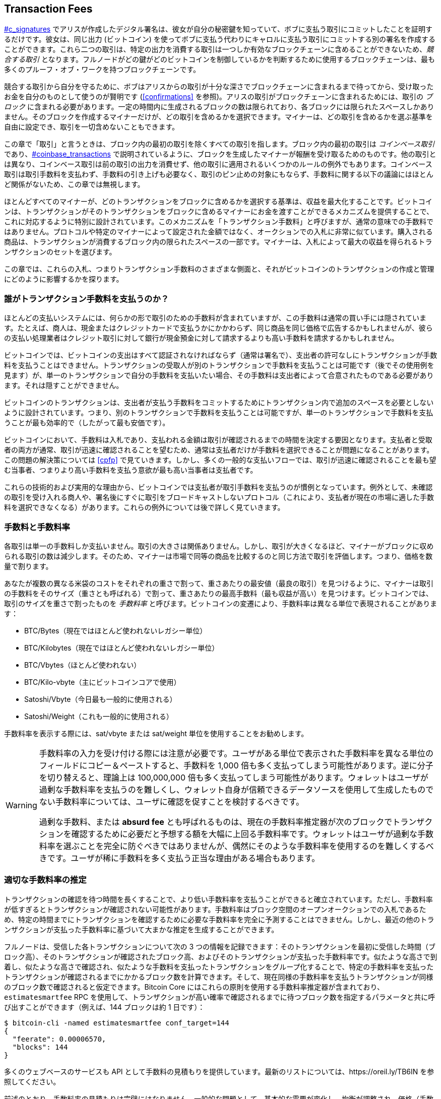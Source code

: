 [[tx_fees]]
== Transaction Fees

++++
<p class="fix_tracking">
<a data-type="xref" href="#c_signatures">#c_signatures</a> でアリスが作成したデジタル署名は、彼女が自分の秘密鍵を知っていて、ボブに支払う取引にコミットしたことを証明するだけです。彼女は、同じ出力 (ビットコイン) を使ってボブに支払う代わりにキャロルに支払う取引にコミットする別の署名を作成することができます。これら二つの取引は、特定の出力を消費する取引は一つしか有効なブロックチェーンに含めることができないため、<em>競合する取引</em> となります。フルノードがどの鍵がどのビットコインを制御しているかを判断するために使用するブロックチェーンは、最も多くのプルーフ・オブ・ワークを持つブロックチェーンです。
</p>
++++

競合する取引から自分を守るために、ボブはアリスからの取引が十分な深さでブロックチェーンに含まれるまで待ってから、受け取ったお金を自分のものとして使うのが賢明です (<<confirmations>> を参照)。アリスの取引がブロックチェーンに含まれるためには、取引の _ブロック_ に含まれる必要があります。一定の時間内に生成されるブロックの数は限られており、各ブロックには限られたスペースしかありません。そのブロックを作成するマイナーだけが、どの取引を含めるかを選択できます。マイナーは、どの取引を含めるかを選ぶ基準を自由に設定でき、取引を一切含めないこともできます。

++++
<div data-type="note">
<p class="fix_tracking"> この章で「取引」と言うときは、ブロック内の最初の取引を除くすべての取引を指します。ブロック内の最初の取引は <em>コインベース取引</em> であり、<a data-type="xref" href="#coinbase_transactions">#coinbase_transactions</a> で説明されているように、ブロックを生成したマイナーが報酬を受け取るためのものです。他の取引とは異なり、コインベース取引は前の取引の出力を消費せず、他の取引に適用されるいくつかのルールの例外でもあります。コインベース取引は取引手数料を支払わず、手数料の引き上げも必要なく、取引のピン止めの対象にもならず、手数料に関する以下の議論にはほとんど関係がないため、この章では無視します。
</p>
</div>
++++

ほとんどすべてのマイナーが、どのトランザクションをブロックに含めるかを選択する基準は、収益を最大化することです。ビットコインは、トランザクションがそのトランザクションをブロックに含めるマイナーにお金を渡すことができるメカニズムを提供することで、これに対応するように特別に設計されています。このメカニズムを「トランザクション手数料」と呼びますが、通常の意味での手数料ではありません。プロトコルや特定のマイナーによって設定された金額ではなく、オークションでの入札に非常に似ています。購入される商品は、トランザクションが消費するブロック内の限られたスペースの一部です。マイナーは、入札によって最大の収益を得られるトランザクションのセットを選びます。

この章では、これらの入札、つまりトランザクション手数料のさまざまな側面と、それがビットコインのトランザクションの作成と管理にどのように影響するかを探ります。

### 誰がトランザクション手数料を支払うのか？

ほとんどの支払いシステムには、何らかの形で取引のための手数料が含まれていますが、この手数料は通常の買い手には隠されています。たとえば、商人は、現金またはクレジットカードで支払うかにかかわらず、同じ商品を同じ価格で広告するかもしれませんが、彼らの支払い処理業者はクレジット取引に対して銀行が現金預金に対して請求するよりも高い手数料を請求するかもしれません。

ビットコインでは、ビットコインの支出はすべて認証されなければならず（通常は署名で）、支出者の許可なしにトランザクションが手数料を支払うことはできません。トランザクションの受取人が別のトランザクションで手数料を支払うことは可能です（後でその使用例を見ます）が、単一のトランザクションで自分の手数料を支払いたい場合、その手数料は支出者によって合意されたものである必要があります。それは隠すことができません。

ビットコインのトランザクションは、支出者が支払う手数料をコミットするためにトランザクション内で追加のスペースを必要としないように設計されています。つまり、別のトランザクションで手数料を支払うことは可能ですが、単一のトランザクションで手数料を支払うことが最も効率的で（したがって最も安価です）。

ビットコインにおいて、手数料は入札であり、支払われる金額は取引が確認されるまでの時間を決定する要因となります。支払者と受取者の両方が通常、取引が迅速に確認されることを望むため、通常は支払者だけが手数料を選択できることが問題になることがあります。この問題の解決策については <<cpfp>> で見ていきます。しかし、多くの一般的な支払いフローでは、取引が迅速に確認されることを最も望む当事者、つまりより高い手数料を支払う意欲が最も高い当事者は支払者です。

これらの技術的および実用的な理由から、ビットコインでは支払者が取引手数料を支払うのが慣例となっています。例外として、未確認の取引を受け入れる商人や、署名後にすぐに取引をブロードキャストしないプロトコル（これにより、支払者が現在の市場に適した手数料を選択できなくなる）があります。これらの例外については後で詳しく見ていきます。

=== 手数料と手数料率

各取引は単一の手数料しか支払いません。取引の大きさは関係ありません。しかし、取引が大きくなるほど、マイナーがブロックに収められる取引の数は減少します。そのため、マイナーは市場で同等の商品を比較するのと同じ方法で取引を評価します。つまり、価格を数量で割ります。

あなたが複数の異なる米袋のコストをそれぞれの重さで割って、重さあたりの最安値（最良の取引）を見つけるように、マイナーは取引の手数料をそのサイズ（重さとも呼ばれる）で割って、重さあたりの最高手数料（最も収益が高い）を見つけます。ビットコインでは、取引のサイズを重さで割ったものを _手数料率_ と呼びます。ビットコインの変遷により、手数料率は異なる単位で表現されることがあります：

- BTC/Bytes（現在ではほとんど使われないレガシー単位）
- BTC/Kilobytes（現在ではほとんど使われないレガシー単位）
- BTC/Vbytes（ほとんど使われない）
- BTC/Kilo-vbyte（主にビットコインコアで使用）
- Satoshi/Vbyte（今日最も一般的に使用される）
- Satoshi/Weight（これも一般的に使用される）

手数料率を表示する際には、sat/vbyte または sat/weight 単位を使用することをお勧めします。

[WARNING]
====
手数料率の入力を受け付ける際には注意が必要です。ユーザがある単位で表示された手数料率を異なる単位のフィールドにコピー＆ペーストすると、手数料を 1,000 倍も多く支払ってしまう可能性があります。逆に分子を切り替えると、理論上は 100,000,000 倍も多く支払ってしまう可能性があります。ウォレットはユーザが過剰な手数料率を支払うのを難しくし、ウォレット自身が信頼できるデータソースを使用して生成したものでない手数料率については、ユーザに確認を促すことを検討するべきです。

過剰な手数料、または *absurd fee* とも呼ばれるものは、現在の手数料率推定器が次のブロックでトランザクションを確認するために必要だと予想する額を大幅に上回る手数料率です。ウォレットはユーザが過剰な手数料率を選ぶことを完全に防ぐべきではありませんが、偶然にそのような手数料率を使用するのを難しくするべきです。ユーザが稀に手数料を多く支払う正当な理由がある場合もあります。
====

### 適切な手数料率の推定

トランザクションの確認を待つ時間を長くすることで、より低い手数料率を支払うことができると確立されています。ただし、手数料率が低すぎるとトランザクションが確認されない可能性があります。手数料率はブロック空間のオープンオークションでの入札であるため、特定の時間までにトランザクションを確認するために必要な手数料率を完全に予測することはできません。しかし、最近の他のトランザクションが支払った手数料率に基づいて大まかな推定を生成することができます。

フルノードは、受信した各トランザクションについて次の 3 つの情報を記録できます：そのトランザクションを最初に受信した時間（ブロック高）、そのトランザクションが確認されたブロック高、およびそのトランザクションが支払った手数料率です。似たような高さで到着し、似たような高さで確認され、似たような手数料を支払ったトランザクションをグループ化することで、特定の手数料率を支払ったトランザクションが確認されるまでにかかるブロック数を計算できます。そして、現在同様の手数料率を支払うトランザクションが同様のブロック数で確認されると仮定できます。Bitcoin Core にはこれらの原則を使用する手数料率推定器が含まれており、`estimatesmartfee` RPC を使用して、トランザクションが高い確率で確認されるまでに待つブロック数を指定するパラメータと共に呼び出すことができます（例えば、144 ブロックは約 1 日です）：

----
$ bitcoin-cli -named estimatesmartfee conf_target=144
{
  "feerate": 0.00006570,
  "blocks": 144
}
----

多くのウェブベースのサービスも API として手数料の見積もりを提供しています。最新のリストについては、https://oreil.ly/TB6IN を参照してください。

前述のとおり、手数料率の見積もりは完璧にはなりません。一般的な問題として、基本的な需要が変化し、均衡が調整され、価格（手数料）が新たな高値に上昇したり、最低値に向かって減少したりすることがあります。
手数料率が下がると、以前は通常の手数料率を支払っていた取引が、今では高い手数料率を支払っていることになり、予想よりも早く確認されることになります。すでに送信した取引の手数料率を下げる方法はないので、高い手数料率を支払うことになります。しかし、手数料率が上がると、これらの取引の手数料率を上げる方法が必要になります。これを _fee bumping_ と呼びます。ビットコインでは、replace by fee (RBF) と child pays for parent (CPFP) の 2 種類の fee bumping が一般的に使用されています。

[[rbf]]
=== Replace By Fee (RBF) Fee Bumping

RBF fee bumping を使用して取引の手数料を増やすには、より高い手数料を支払う競合するバージョンの取引を作成します。2 つ以上の取引は、1 つの有効なブロックチェーンに含めることができない場合、_競合する取引_ と見なされ、マイナーはそのうちの 1 つだけを選択する必要があります。競合は、2 つ以上の取引が同じ UTXO の 1 つを消費しようとする場合、つまり、それぞれが同じアウトポイント（以前の取引の出力への参照）を含む入力を含む場合に発生します。

無制限の数の競合する取引を作成し、それらをリレーするフルノードのネットワークを通じて送信することで、大量の帯域幅を消費することを防ぐために、Bitcoin Core および取引の置換をサポートする他のフルノードは、各置換取引が置換される取引よりも高い手数料率を支払うことを要求します。Bitcoin Core は現在、置換取引が元の取引よりも高い総手数料を支払うことも要求していますが、この要件には望ましくない副作用があり、執筆時点では開発者がこれを削除する方法を模索しています。

Bitcoin Core (「Bitcoin Core」「RBF variants」 id="bitcoin-core-rbf") は現在、RBF の 2 つのバリエーションをサポートしています。

Opt-in RBF::
  未確認のトランザクションは、トランザクションの作成者がより高い手数料率のバージョンに置き換えることを許可したいことをマイナーやフルノードに示すことができます。このシグナルとその使用ルールは BIP125 に指定されています。この記事の執筆時点では、これは数年前から Bitcoin Core でデフォルトで有効になっています。

Full RBF::
  どの未確認トランザクションも、より高い手数料率のバージョンに置き換えることができます。この記事の執筆時点では、これは Bitcoin Core でオプションで有効にできます（ただし、デフォルトでは無効です）。

.なぜ RBF のバリエーションが 2 つあるのですか？
****
RBF の 2 つの異なるバージョンがある理由は、Full RBF が議論を呼んでいるからです。初期の Bitcoin バージョンではトランザクションの置き換えが許可されていましたが、この動作は数回のリリースで無効化されました。その間、現在 Bitcoin Core と呼ばれるソフトウェアを使用しているマイナーやフルノードは、受け取った未確認トランザクションの最初のバージョンを他のバージョンに置き換えることはありませんでした。一部の商人はこの動作を期待するようになりました。彼らは、適切な手数料率を支払った有効な未確認トランザクションは最終的に確認されると仮定し、そのような未確認トランザクションを受け取った直後に商品やサービスを提供しました。

しかし、Bitcoin プロトコルには、未確認トランザクションが最終的に確認されることを保証する方法はありません。この章の前述のように、すべてのマイナーは、どのトランザクションを確認しようとするか、またそれらのトランザクションのどのバージョンを選ぶかを自分で決めることができます。Bitcoin Core はオープンソースソフトウェアであるため、そのソースコードのコピーを持っている人は誰でもトランザクションの置き換えを追加（または削除）できます。たとえ Bitcoin Core がオープンソースでなかったとしても、Bitcoin はオープンプロトコルであり、十分に有能なプログラマーがゼロから再実装することができ、再実装者はトランザクションの置き換えを含めるか含めないかを選ぶことができます。

トランザクションの置き換えは、一部の商人がすべての合理的な未確認トランザクションが最終的に確認されるという仮定を破ります。トランザクションの代替バージョンは、元のバージョンと同じ出力に支払うことができますが、それらの出力のいずれにも支払う必要はありません。未確認トランザクションの最初のバージョンが商人に支払う場合、2 番目のバージョンは支払わないかもしれません。商人が最初のバージョンに基づいて商品やサービスを提供したが、2 番目のバージョンが確認された場合、商人はそのコストに対する支払いを受け取ることができません。

一部の商人やそれをサポートする人々は、Bitcoin Core でトランザクションの置換が再度有効化されないように求めました。他の人々は、トランザクションの置換には、最初に支払った手数料率が低すぎた場合に手数料を引き上げる能力を含む利点があると指摘しました。

最終的に、Bitcoin Core に取り組む開発者たちは妥協案を実装しました。すべての未確認トランザクションを置換可能にするのではなく (完全な RBF)、置換を許可したいとシグナルを送ったトランザクションのみを置換可能にするように Bitcoin Core をプログラムしました (オプトイン RBF)。商人は受け取ったトランザクションにオプトインシグナルがあるかどうかを確認し、そのシグナルがあるトランザクションをないものとは異なる扱いにすることができます。

これは根本的な懸念を変えるものではありません。誰でも Bitcoin Core のコピーを変更したり、再実装を作成して完全な RBF を許可することができます。そして、実際に一部の開発者はこれを行いましたが、彼らのソフトウェアを使用した人は少ないようです。

数年後、Bitcoin Core に取り組む開発者たちは妥協案を少し変更しました。デフォルトでオプトイン RBF を維持することに加えて、ユーザが完全な RBF を有効にするオプションを追加しました。十分なマイニングハッシュレートとリレーするフルノードがこのオプションを有効にすれば、未確認のトランザクションが最終的により高い手数料率を支払うバージョンに置換されることが可能になります。この記事を書いている時点では、それが実現したかどうかは不明です ((("Bitcoin Core", "RBF variants", startref="bitcoin-core-rbf")))。

ユーザとして、RBF 手数料引き上げを使用する予定がある場合は、まずそれをサポートするウォレットを選ぶ必要があります。例えば、https://oreil.ly/IhMzx に「送信サポート」があると記載されているウォレットの一つです。

開発者として、RBF 手数料引き上げを実装する予定がある場合は、まずオプトイン RBF を行うか完全な RBF を行うかを決定する必要があります。この記事を書いている時点では、オプトイン RBF が確実に機能する唯一の方法です。たとえ完全な RBF が信頼できるようになったとしても、オプトイントランザクションの置換が完全な RBF の置換よりもわずかに早く確認される数年間が続く可能性があります。オプトイン RBF を選択する場合、ウォレットは BIP125 で指定されたシグナリングを実装する必要があります。これはトランザクションのシーケンスフィールドのいずれかを簡単に修正することです (<<sequence>> を参照)。完全な RBF を選択する場合、トランザクションにシグナリングを含める必要はありません。RBF に関連するその他のすべては、両方のアプローチで同じです。

トランザクションの手数料を引き上げる必要がある場合は、置き換えたい元のトランザクションと少なくとも 1 つの同じ UTXO を使用する新しいトランザクションを作成します。受取人（または受取人たち）に支払うトランザクションの出力は同じにしておきたいでしょう。手数料の増加分は、お釣りの出力の値を減らすか、トランザクションに追加の入力を加えることで支払うことができます。開発者は、これらの作業をすべて行い、ユーザに手数料率をどの程度引き上げるべきかを尋ねる（または提案する）手数料引き上げインターフェースを提供するべきです。

[WARNING]
====
同じトランザクションの置き換えを複数回行う際には非常に注意してください。すべてのバージョンのトランザクションが互いに競合することを確認しなければなりません。競合しない場合、複数の別々のトランザクションが確認され、受取人に過剰に支払う可能性があります。例えば：

- トランザクションバージョン 0 は入力 _A_ を含みます。
- トランザクションバージョン 1 は入力 _A_ と _B_ を含みます（例：追加の手数料を支払うために入力 _B_ を追加する必要がありました）。
- トランザクションバージョン 2 は入力 _B_ と _C_ を含みます（例：追加の手数料を支払うために入力 _C_ を追加する必要がありましたが、_C_ が十分に大きかったため、入力 _A_ は不要になりました）。

このシナリオでは、バージョン 0 のトランザクションを保存したマイナーは、バージョン 0 とバージョン 2 の両方のトランザクションを確認することができます。両方のバージョンが同じ受取人に支払う場合、彼らは二重に支払われることになります（そしてマイナーは 2 つの別々のトランザクションから手数料を受け取ります）。

この問題を回避する簡単な方法は、置き換えトランザクションが常に前のバージョンのトランザクションと同じ入力をすべて含むようにすることです。
====

RBF 手数料引き上げの他のタイプの手数料引き上げに対する利点は、ブロックスペースの使用が非常に効率的であることです。置き換えトランザクションは、しばしば置き換えるトランザクションと同じサイズです。たとえ大きくなったとしても、最初から手数料率を引き上げていた場合にユーザが作成したであろうトランザクションと同じサイズであることが多いです。

RBF 手数料引き上げの基本的な欠点は、通常、トランザクションの作成者、つまりトランザクションに署名やその他の認証データを提供する必要があった人々だけが実行できることです。例外として、sighash フラグを使用して追加の入力を許可するように設計されたトランザクションがあります（<<sighash_types>> を参照）が、それには独自の課題があります。一般に、未確認のトランザクションの受取人であり、それをより早く（または確実に）確認したい場合、RBF 手数料引き上げを使用することはできません。別の方法が必要です。

追加の問題として、RBF (replace by fee) に関連する問題があります。これについては <<transaction_pinning>> で詳しく探ります。

[[cpfp]]
=== Child Pays for Parent (CPFP) Fee Bumping

未確認トランザクションの出力を受け取った誰もが、その出力を使うことでマイナーにそのトランザクションを確認するインセンティブを与えることができます。確認したいトランザクションは _親トランザクション_ と呼ばれます。親トランザクションの出力を使うトランザクションは _子トランザクション_ と呼ばれます。

<<outpoints>> で学んだように、確認されたトランザクションのすべての入力は、ブロックチェーン上で以前に現れたトランザクションの未使用出力を参照しなければなりません（同じブロック内で以前に現れたものでも、前のブロックでも構いません）。つまり、子トランザクションを確認したいマイナーは、その親トランザクションも確認する必要があります。親トランザクションがまだ確認されていない場合でも、子トランザクションが十分に高い手数料を支払う場合、マイナーは両方を同じブロックで確認することが利益になるかどうかを考慮することができます。

親トランザクションと子トランザクションの両方をマイニングする利益を評価するために、マイナーはそれらを _トランザクションパッケージ_ として見ます。これには、合計サイズと合計手数料が含まれ、手数料をサイズで割ることで _パッケージ手数料率_ を計算できます。マイナーは、知っているすべての個々のトランザクションとトランザクションパッケージを手数料率でソートし、マイニングしようとしているブロックに含める最高収益のものを選びます。ブロックに含めることができる最大サイズ（重量）までです。さらに利益になる可能性のあるパッケージを見つけるために、マイナーは複数世代にわたるパッケージを評価することができます（例：未確認の親トランザクションがその子および孫と組み合わされる場合）。これは _祖先手数料率マイニング_ と呼ばれます。

Bitcoin Core は、何年も前から祖先手数料レートマイニングを実装しており、執筆時点ではほぼすべてのマイナーがこれを使用していると考えられています。これは、ウォレットが子トランザクションを使用して親トランザクションの手数料を支払う (CPFP) ことで、受信トランザクションの手数料を引き上げることが実用的であることを意味します。

CPFP には RBF よりもいくつかの利点があります。トランザクションから出力を受け取る人は誰でも CPFP を使用できます。これには、支払いの受取人と支出者 (支出者が変更出力を含めた場合) の両方が含まれます。また、元のトランザクションを置き換える必要がないため、RBF よりも一部の商人にとっては混乱が少ないです。

CPFP の RBF に対する主な欠点は、通常 CPFP の方がブロックスペースを多く使用することです。RBF では、手数料引き上げトランザクションは、置き換えるトランザクションと同じサイズであることがよくあります。CPFP では、手数料引き上げが完全に別のトランザクションを追加します。余分なブロックスペースを使用するには、手数料引き上げのコストを超える追加の手数料を支払う必要があります。

CPFP にはいくつかの課題があり、その一部は <<transaction_pinning>> で探ります。特に言及する必要があるもう一つの問題は、最低中継手数料レートの問題であり、((("transaction fees", "fee bumping", "CPFP (child pays for parent)", startref="transaction-fees-bump-cpfp")))((("fee bumping", "CPFP (child pays for parent)", startref="fee-bump-cpfp")))((("CPFP (child pays for parent) fee bumping", startref="cpfp-ch9"))) パッケージリレーによって対処されます。

=== パッケージリレー

初期のバージョンの Bitcoin Core は、後でリレーおよびマイニングするためにメモリプールに保存する未確認トランザクションの数に制限を設けていませんでした (<<mempool>> を参照)。もちろん、コンピュータには物理的な制限があります。メモリ (RAM) やディスクスペースなど、フルノードが無制限の数の未確認トランザクションを保存することはできません。後のバージョンの Bitcoin Core は、約 1 日分のトランザクションを保持するようにメモリプールのサイズを制限し、最も高い手数料レートのトランザクションまたはパッケージのみを保存します。

ほとんどのケースでは非常にうまく機能しますが、依存関係の問題を引き起こします。トランザクションパッケージの手数料率を計算するには、親トランザクションと子孫トランザクションの両方が必要です。しかし、親トランザクションが十分に高い手数料率を支払わない場合、ノードのメモリプールに保持されません。ノードが親トランザクションにアクセスできない状態で子トランザクションを受け取った場合、そのトランザクションに対して何もできません。

この問題の解決策は、トランザクションをパッケージとして中継する能力、すなわち _パッケージリレー_ です。これにより、受信ノードは個々のトランザクションを操作する前に、パッケージ全体の手数料率を評価できます。この記事の執筆時点では、Bitcoin Core の開発者たちはパッケージリレーの実装において大きな進展を遂げており、この本が出版される頃には限定的な初期バージョンが利用可能になるかもしれません。

パッケージリレーは、Lightning Network (LN) のような時間に敏感な事前署名済みトランザクションに基づくプロトコルにとって特に重要です。非協力的なケースでは、RBF を使用して手数料を引き上げることができない事前署名済みトランザクションがあり、それらは CPFP に依存せざるを得ません。これらのプロトコルでは、いくつかのトランザクションがブロードキャストされる必要があるずっと前に作成されることがあり、適切な手数料率を見積もることが事実上不可能になります。事前署名済みトランザクションがノードのメモリプールに入るために必要な額を下回る手数料率を支払う場合、子トランザクションで手数料を引き上げる方法がありません。それが原因でトランザクションが時間内に確認されない場合、正直なユーザが資金を失う可能性があります。この重大な問題の解決策がパッケージリレーです。

[[transaction_pinning]]
=== トランザクションピニング

++++
<p class="fix_tracking">
RBF と CPFP の手数料引き上げは、基本的なケースではどちらも機能しますが、マイナーやフルノードの中継に対するサービス拒否攻撃を防ぐために設計されたルールが両方の方法に関連しています。これらのルールの不幸な副作用として、手数料引き上げを使用できなくなることがあります。トランザクションの手数料引き上げを不可能または困難にすることを <em>トランザクションピニング</em> と呼びます。</p>
++++

トランザクションの関係性に関する主要なサービス拒否の懸念の一つは、トランザクションの関係性の影響に関するものです。トランザクションの出力が消費されると、そのトランザクションの識別子 (txid) が子トランザクションによって参照されます。しかし、トランザクションが置き換えられると、置き換えられたトランザクションは異なる txid を持ちます。その置き換えトランザクションが確認されると、その子孫のいずれも同じブロックチェーンに含めることができません。子孫トランザクションを再作成し再署名することは可能ですが、それが必ずしも行われるとは限りません。これは RBF と CPFP に関連していますが、異なる影響を及ぼします。

- RBF の文脈では、Bitcoin Core は置き換えトランザクションを受け入れるとき、元のトランザクションとそれに依存するすべての子孫トランザクションを忘れることでシンプルにしています。マイナーが置き換えを受け入れる方が利益になるようにするため、Bitcoin Core は、忘れられるすべてのトランザクションよりも多くの手数料を支払う場合にのみ置き換えトランザクションを受け入れます。

このアプローチの欠点は、アリスがボブに支払う小さなトランザクションを作成できることです。ボブはその出力を使って大きな子トランザクションを作成できます。その後、アリスが元のトランザクションを置き換えたい場合、彼女とボブが元々支払った額よりも大きな手数料を支払う必要があります。例えば、アリスの元のトランザクションが約 100 vbytes で、ボブのトランザクションが約 100,000 vbytes で、両者が同じ手数料率を使用していた場合、アリスはトランザクションを RBF 手数料バンプするために元々支払った額の 1,000 倍以上を支払う必要があります。

- CPFP の文脈では、ノードがパッケージをブロックに含めることを考慮するたびに、そのパッケージ内のトランザクションを同じブロックに含めるために考慮する他のパッケージから削除する必要があります。例えば、子トランザクションが 25 の祖先に対して支払う場合、それらの祖先のそれぞれが 25 の他の子を持っていると、ブロックにパッケージを含めるには約 625 パッケージ (25^2^) を更新する必要があります。同様に、25 の子孫を持つトランザクションがノードのメモリプールから削除される場合 (例えば、ブロックに含まれるため)、それらの子孫のそれぞれが 25 の他の祖先を持っていると、さらに 625 パッケージを更新する必要があります。パラメータを倍にするたびに (例えば、25 から 50 に)、ノードが実行する必要のある作業量が 4 倍になります。

さらに、トランザクションとそのすべての子孫は、そのトランザクションの代替バージョンが採掘された場合、メモリプールに長期間保持しても役に立ちません。これらのトランザクションは、まれなブロックチェーンの再編成がない限り、確認されることはありません。Bitcoin Core は、現在のブロックチェーンで確認できなくなったすべてのトランザクションをメモリプールから削除します。最悪の場合、それはノードの帯域幅を大量に浪費し、トランザクションが正しく伝播するのを妨げる可能性があります。

これらの問題や関連する他の問題を防ぐために、Bitcoin Core は親トランザクションがメモリプール内で最大 25 の祖先または子孫を持つことを制限し、それらすべてのトランザクションの合計サイズを 100,000 vbytes に制限しています。このアプローチの欠点は、トランザクションがすでに多くの子孫を持っている場合 (またはそれとその子孫が大きすぎる場合)、ユーザが CPFP 手数料バンプを作成できないことです。

トランザクションのピニングは偶然に起こることもありますが、LN のような複数の当事者が関与する時間に敏感なプロトコルにとっては深刻な脆弱性を示します。もし相手方があなたのトランザクションの一つを期限までに確認されないようにすることができれば、彼らはあなたからお金を盗むことができるかもしれません。

プロトコルの開発者たちは、数年間にわたりトランザクションのピニングに関する問題の緩和に取り組んできました。一部の解決策は <<cpfp_carve_out>> に記載されています。他にもいくつかの解決策が提案されており、少なくとも一つの解決策が現在開発中です&mdash;https://oreil.ly/300dv[ephemeral anchors]。

[[cpfp_carve_out]]
=== CPFP カーブアウトとアンカー出力

++++
<p class="fix_tracking2">
2018年、LN に取り組む開発者たちは問題を抱えていました。彼らのプロトコルは、2つの異なる当事者からの署名を必要とするトランザクションを使用します。どちらの当事者も相手を信頼したくないため、信頼が必要ないプロトコルの段階でトランザクションに署名し、後で相手が義務を果たしたくない（または果たせない）時に、どちらかがそれらのトランザクションをブロードキャストできるようにします。このアプローチの問題は、トランザクションがいつブロードキャストされるかが不明であり、将来の適切な手数料率を合理的に見積もる能力を超えている可能性があることです。</p>
++++

理論的には、開発者たちは RBF（特別な sighash フラグを使用）または CPFP を使用して手数料のバンピングを可能にするようにトランザクションを設計することができましたが、これらのプロトコルはどちらもトランザクションのピニングに対して脆弱です。関与するトランザクションが時間に敏感であることを考えると、相手方がトランザクションのピニングを使用してトランザクションの確認を遅らせることを許すと、悪意のある当事者が正直な当事者からお金を盗むために使用できる再現可能なエクスプロイトにつながる可能性があります。

LN 開発者の Matt Corallo は、CPFP 手数料の引き上げに特別な例外を設けるという解決策を提案しました。これを _CPFP carve out_ と呼びます。通常の CPFP のルールでは、親トランザクションに 26 個以上の子孫を持たせる場合や、親とそのすべての子孫が 100,000 vbytes を超えるサイズになる場合には、追加の子孫を含めることを禁じています。しかし、CPFP carve out のルールでは、未確認の祖先を持たない未確認トランザクションの直接の子である限り、1,000 vbytes 以下の単一の追加トランザクションをパッケージに追加することができます。

++++
<p class="fix_tracking">
例えば、ボブとマロリーがそれぞれに出力を持つトランザクションに共同署名したとします。マロリーはそのトランザクションをブロードキャストし、彼女の出力を使って 25 個の子トランザクションまたは 100,000 vbytes に等しい任意の小さい数の子トランザクションを添付します。carve-out がなければ、ボブは CPFP 手数料の引き上げのために彼の出力に別の子トランザクションを添付することができません。しかし、carve-out があれば、彼はトランザクションの 2 つの出力のうち、彼に属するものを使って、1,000 vbytes 未満の子トランザクションを作成することができます（これは十分なスペースです）。</p>
++++

CPFP carve-out を複数回使用することは許可されていないため、これは二者間プロトコルにのみ有効です。より多くの参加者を含むプロトコルへの拡張提案もありますが、その需要はあまりなく、開発者はトランザクションピンニング攻撃に対するより一般的な解決策の構築に集中しています。

この記事の執筆時点では、ほとんどの人気のある LN 実装は _anchor outputs_ と呼ばれるトランザクションテンプレートを使用しており、これは CPFP carve out と共に使用するように設計されています。


=== トランザクションへの手数料の追加

トランザクションのデータ構造には手数料のフィールドがありません。
代わりに、手数料は入力の合計と出力の合計の差として暗黙的に示されます。すべての入力からすべての出力を差し引いた後に残る余剰額が、マイナーによって収集される手数料です：

[latexmath]
++++
\begin{equation}
{Fees = Sum(Inputs) - Sum(Outputs)}
\end{equation}
++++

これはトランザクションのやや混乱を招く要素であり、重要なポイントです。なぜなら、自分でトランザクションを構築する場合、入力を使い切らずに非常に大きな手数料を誤って含めないようにする必要があるからです。つまり、必要に応じてお釣りを作成することで、すべての入力を考慮しなければ、マイナーに非常に大きなチップを渡すことになってしまいます。

例えば、20 ビットコインの UTXO を使って 1 ビットコインの支払いを行う場合、19 ビットコインのお釣り出力を自分のウォレットに戻す必要があります。そうしないと、19 ビットコインの「残り」がトランザクション手数料としてカウントされ、あなたのトランザクションをブロックにマイニングしたマイナーによって収集されます。優先的な処理を受け、マイナーを非常に喜ばせることができますが、これはおそらくあなたが意図したことではないでしょう。

[WARNING]
====
手動で構築したトランザクションでお釣り出力を追加し忘れると、お釣りをトランザクション手数料として支払うことになります。「お釣りは取っておいて！」というのは、あなたが意図したことではないかもしれません。
====

[[fee_sniping]]
=== 手数料スナイピングに対するタイムロック防御

手数料スナイピングは、マイナーが過去のブロックを書き換えようとする際に、将来のブロックからより高い手数料のトランザクションを「狙い撃ち」して [.keep-together]#収益性# を最大化する理論的な攻撃シナリオです。

例えば、存在する最高のブロックがブロック #100,000 だとしましょう。チェーンを延長するためにブロック #100,001 をマイニングしようとする代わりに、一部のマイナーがブロック #100,000 を再マイニングしようとします。これらのマイナーは、候補ブロック #100,000 にまだマイニングされていない有効なトランザクションを含めることができます。同じトランザクションでブロックを再マイニングする必要はありません。実際、最も収益性の高い（kB あたりの手数料が最も高い）トランザクションを選択してブロックに含めるインセンティブがあります。彼らは「古い」ブロック #100,000 にあったトランザクションや、現在のメモリプールからのトランザクションを含めることができます。基本的に、ブロック #100,000 を再作成する際に、トランザクションを「現在」から書き換えられた「過去」に引き込むオプションがあります。

現在、この攻撃はあまり利益を生みません。なぜなら、ブロック補助金がブロックごとの総手数料よりもはるかに高いからです。しかし、将来的には取引手数料が報酬の大部分（あるいは報酬の全体）を占めるようになるでしょう。その時、このシナリオは避けられなくなります。

いくつかのウォレットは、次のブロックまたはそれ以降のブロックにのみ含まれるように制限するロックタイムを設定することで、手数料スナイピングを抑制しています。私たちのシナリオでは、ウォレットは作成するすべての取引に対してロックタイムを 100,001 に設定します。通常の状況では、このロックタイムは影響を与えません。取引はどのみちブロック #100,001 にしか含まれないからです。それが次のブロックです。

しかし、再編成攻撃の下では、マイナーはメモリプールから高手数料の取引を引き出すことができません。なぜなら、それらの取引はすべてブロック #100,001 にタイムロックされているからです。彼らは #100,000 を、その時点で有効だった取引でしか再マイニングできず、実質的に新しい手数料を得ることはできません。

これにより手数料スナイピングが完全に防止されるわけではありませんが、場合によっては利益を減少させ、ブロック補助金が減少する中でビットコインネットワークの安定性を維持するのに役立ちます。すべてのウォレットが、ロックタイムフィールドの他の用途を妨げない場合には、手数料スナイピング防止を実装することをお勧めします。

ビットコインが成熟し続け、補助金が減少し続けるにつれて、手数料はビットコインユーザにとってますます重要になります。これは、取引を迅速に確認するための日常的な使用においても、新しいプルーフ・オブ・ワークでビットコイン取引を保護し続けるためのインセンティブを提供する上でも重要です。
